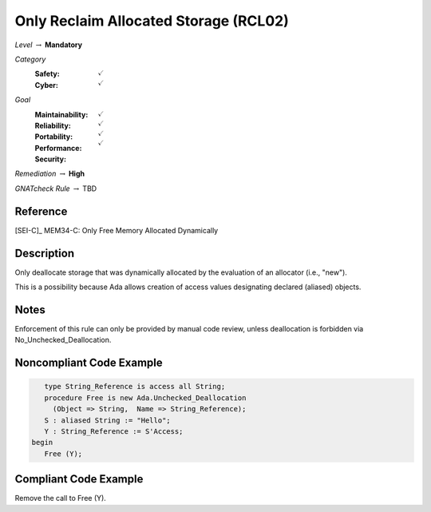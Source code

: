 ----------------------------------------
Only Reclaim Allocated Storage (RCL02)
----------------------------------------

*Level* :math:`\rightarrow` **Mandatory**

*Category*
   :Safety: :math:`\checkmark`
   :Cyber: :math:`\checkmark`

*Goal*
   :Maintainability: :math:`\checkmark`
   :Reliability: :math:`\checkmark`
   :Portability: :math:`\checkmark`
   :Performance: 
   :Security: :math:`\checkmark`

*Remediation* :math:`\rightarrow` **High**

*GNATcheck Rule* :math:`\rightarrow` TBD

"""""""""""
Reference
"""""""""""

[SEI-C]_ MEM34-C: Only Free Memory Allocated Dynamically

"""""""""""""
Description
"""""""""""""

Only deallocate storage that was dynamically allocated by the evaluation of an allocator (i.e., "new").

This is a possibility because Ada allows creation of access values designating declared (aliased) objects.

"""""""
Notes
"""""""

Enforcement of this rule can only be provided by manual code review, unless deallocation is forbidden via No_Unchecked_Deallocation.
   
"""""""""""""""""""""""""""
Noncompliant Code Example
"""""""""""""""""""""""""""

.. code:: Ada

      type String_Reference is access all String;
      procedure Free is new Ada.Unchecked_Deallocation
    	(Object => String,  Name => String_Reference);
      S : aliased String := "Hello";
      Y : String_Reference := S'Access;
   begin
      Free (Y);
   
""""""""""""""""""""""""
Compliant Code Example
""""""""""""""""""""""""

Remove the call to Free (Y).
